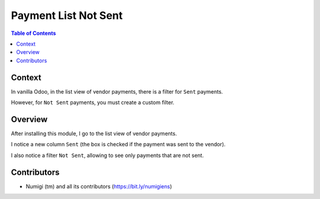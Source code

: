 Payment List Not Sent
=====================

.. contents:: Table of Contents

Context
-------
In vanilla Odoo, in the list view of vendor payments, there is a filter for ``Sent`` payments.

.. image:: static/description/vanilla_odoo_payment_list.png

However, for ``Not Sent`` payments, you must create a custom filter.

Overview
--------
After installing this module, I go to the list view of vendor payments.

I notice a new column ``Sent`` (the box is checked if the payment was sent to the vendor).

.. image:: static/description/payment_sent.png

I also notice a filter ``Not Sent``, allowing to see only payments that are not sent.

.. image:: static/description/payment_not_sent_filter.png

Contributors
------------
* Numigi (tm) and all its contributors (https://bit.ly/numigiens)
